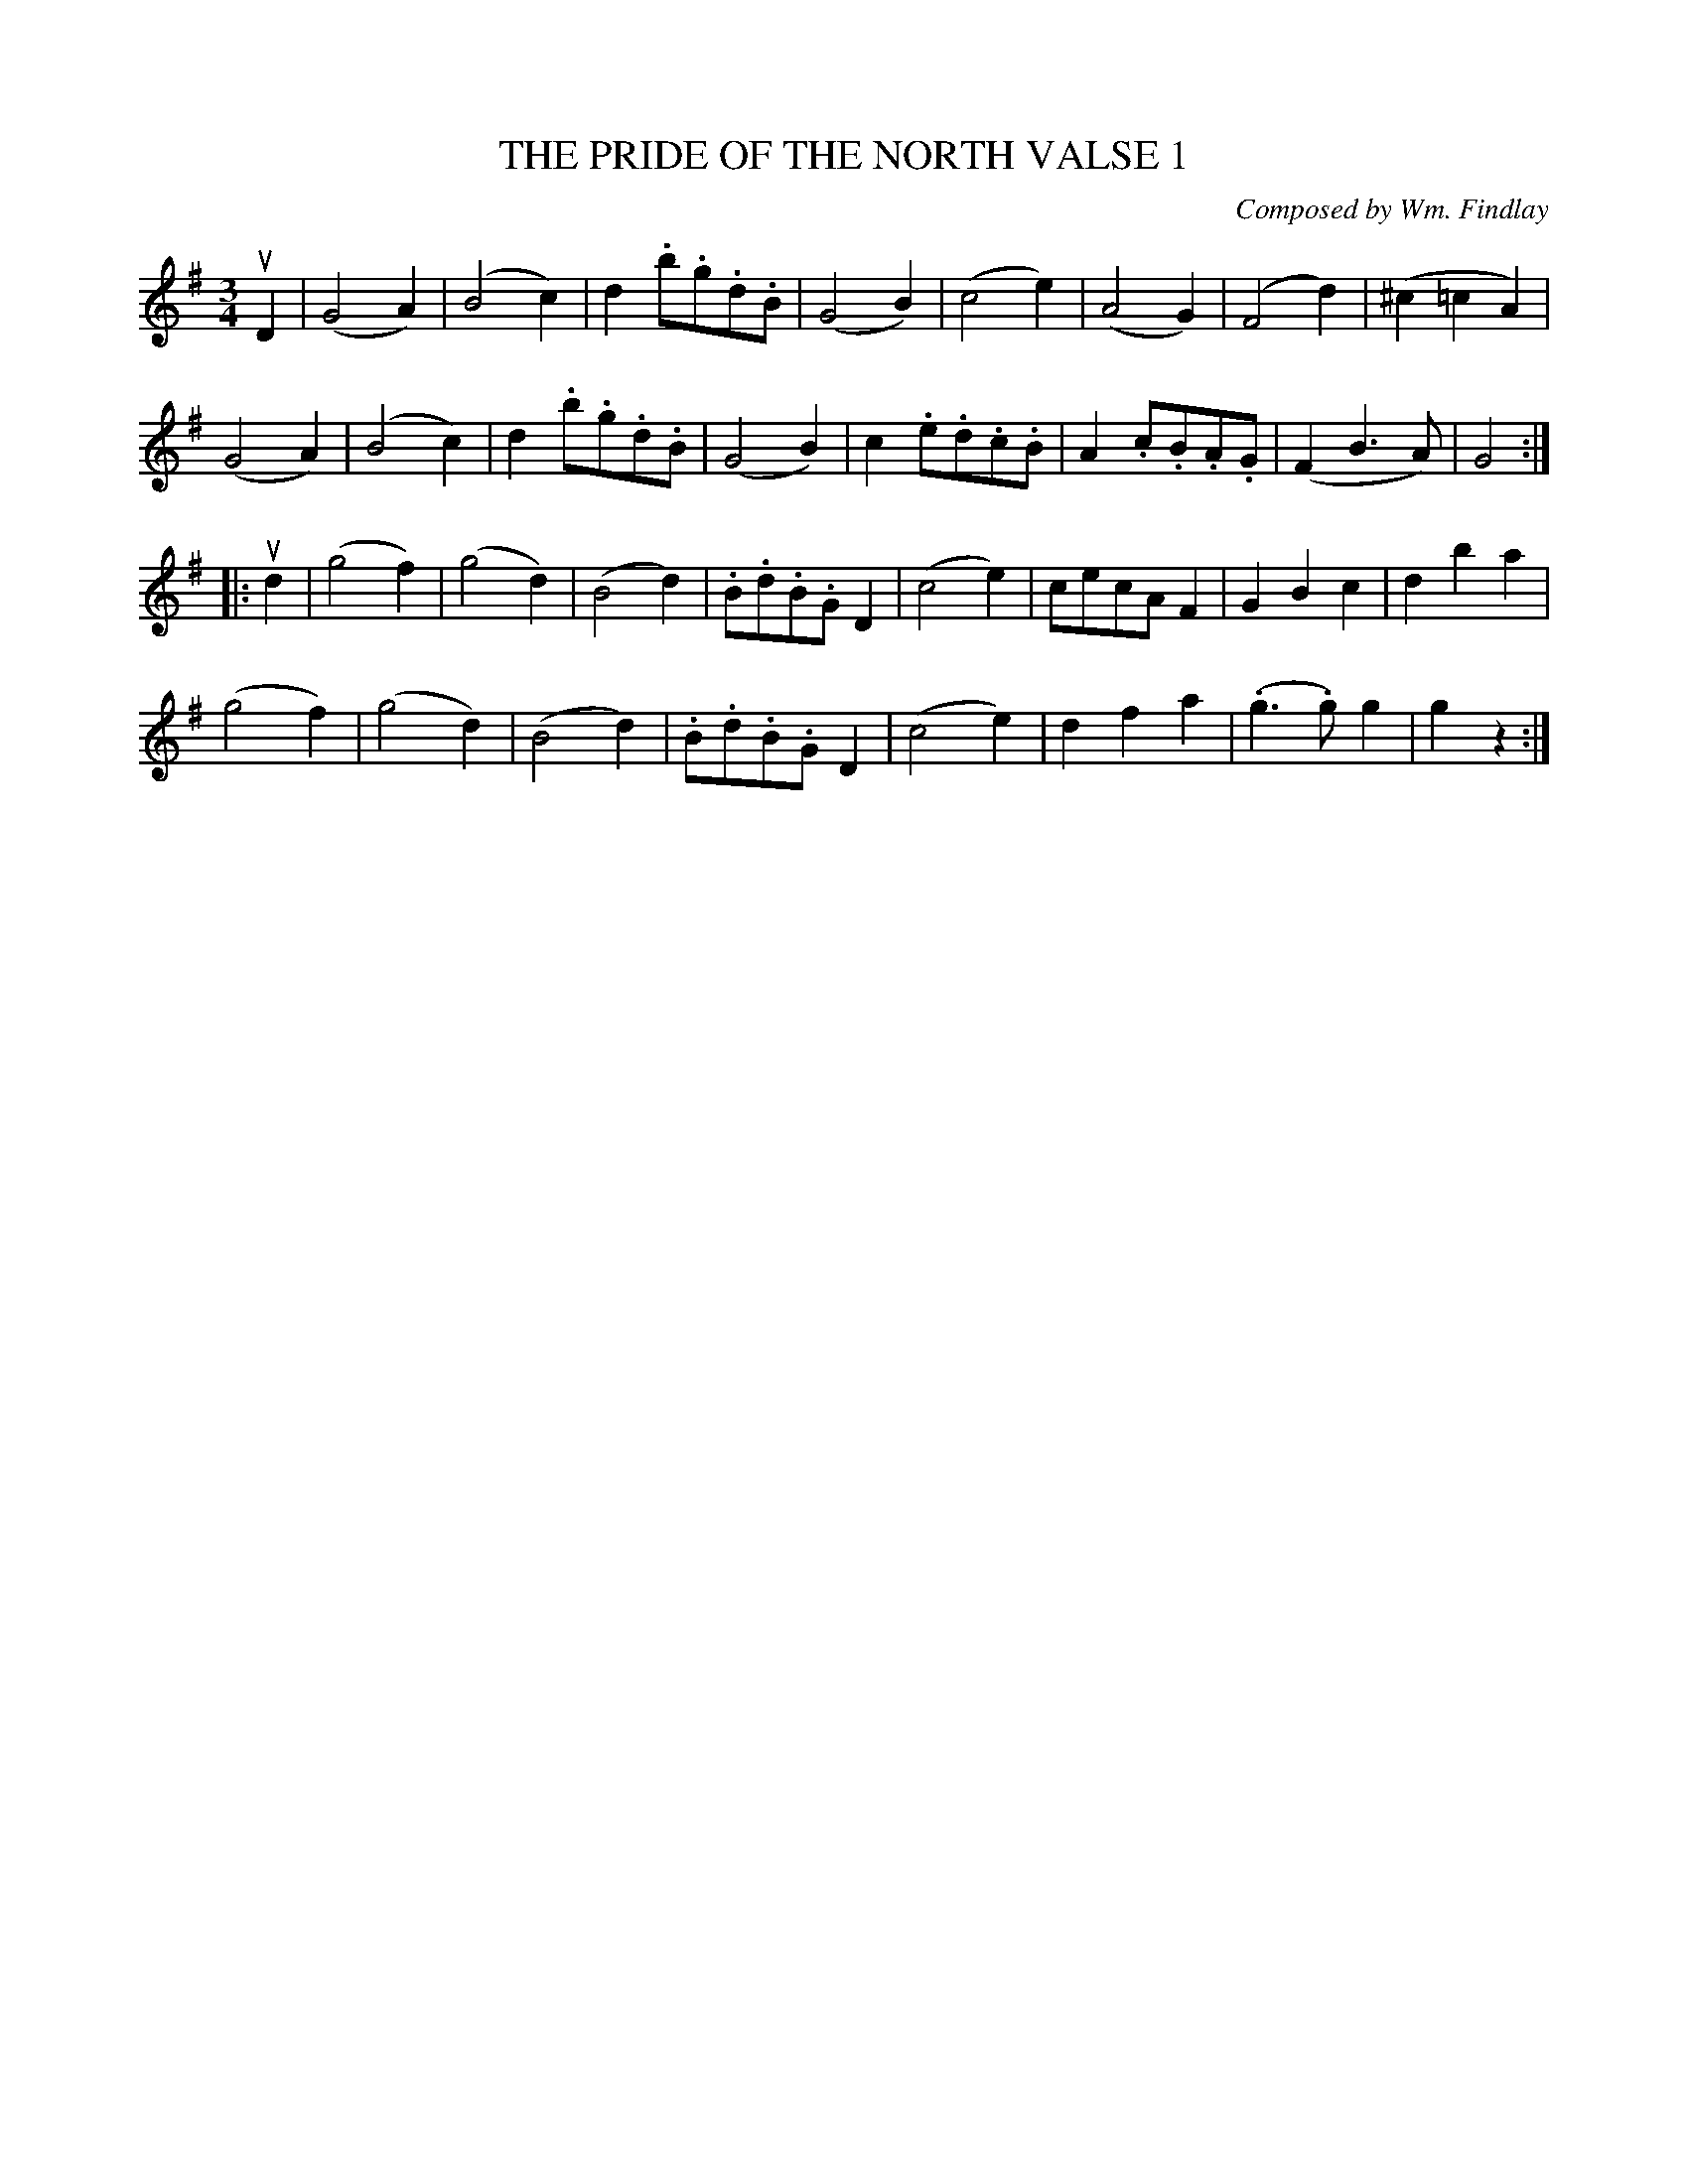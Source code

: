 X: 21691
T: THE PRIDE OF THE NORTH VALSE 1
C: Composed by Wm. Findlay
%: Bowing and Fingering arranged by W.B. Laybourn
R: waltz
B: K\"ohler's Violin Repository, v.2, 1885 p.169 #1
F: http://www.archive.org/details/klersviolinrepos02rugg
Z: 2012 John Chambers <jc:trillian.mit.edu>
M: 3/4
L: 1/8
K: G
uD2 |\
(G4A2) | (B4c2) | d2.b.g.d.B | (G4B2) |\
(c4e2) | (A4G2) | (F4d2) | (^c2=c2A2) |
(G4A2) | (B4c2) | d2.b.g.d.B | (G4B2) |\
c2.e.d.c.B | A2.c.B.A.G | (F2B3A) | G4 :|
|: ud2 |\
(g4f2) | (g4d2) | (B4d2) | .B.d.B.GD2 |\
(c4e2) | cecAF2 | G2B2c2 | d2b2a2 |
(g4f2) | (g4d2) | (B4d2) | .B.d.B.GD2 |\
(c4e2) | d2f2a2 | (.g3.g)g2 | g2z2 :|
